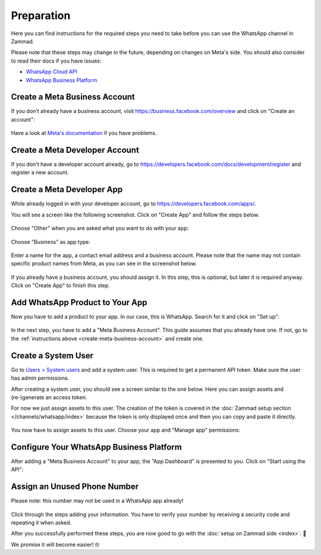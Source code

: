 Preparation
===========

Here you can find instructions for the required steps you need to take before
you can use the WhatsApp channel in Zammad.

Please note that these steps may change in the future, depending on changes on
Meta's side. You should also consider to read their docs if you have issues:

- `WhatsApp Cloud API <https://developers.facebook.com/docs/whatsapp/cloud-api>`_
- `WhatsApp Business Platform <https://developers.facebook.com/docs/whatsapp>`_

.. _create-meta-business-account:

Create a Meta Business Account
------------------------------

If you don't already have a business account, visit
https://business.facebook.com/overview and click on "Create an account":

.. figure:: /images/channels/whatsapp/create-meta-business-account.png
    :alt: Meta business account starting page
    :align: center

Have a look at
`Meta's documentation <https://www.facebook.com/business/help/1710077379203657?id=180505742745347>`_
if you have problems.


Create a Meta Developer Account
-------------------------------

If you don't have a developer account already, go to
https://developers.facebook.com/docs/development/register and register a new
account.

Create a Meta Developer App
---------------------------

While already logged in with your developer account, go to
https://developers.facebook.com/apps/.

You will see a screen like the following screenshot. Click on "Create App" and
follow the steps below.

.. figure:: /images/channels/whatsapp/meta-create-app.png
    :alt: Meta developer app overview
    :align: center

Choose "Other" when you are asked what you want to do with your app:

.. figure:: /images/channels/whatsapp/meta-create-app-step1.png
    :alt: Meta app creation step 1
    :align: center
    :scale: 50%

Choose "Business" as app type:

.. figure:: /images/channels/whatsapp/meta-create-app-step2.png
    :alt: Meta app creation step 2
    :align: center
    :scale: 50%

Enter a name for the app, a contact email address and a business account.
Please note that the name may not contain specific product names from Meta, as
you can see in the screenshot below.

.. figure:: /images/channels/whatsapp/meta-create-app-step3.png
    :alt: Meta app creation step 2
    :align: center
    :scale: 50%

If you already have a business account, you should assign it. In this step, this
is optional, but later it is required anyway. Click on "Create App" to finish
this step.

Add WhatsApp Product to Your App
--------------------------------

Now you have to add a product to your app. In our case, this is WhatsApp.
Search for it and click on "Set up":

.. figure:: /images/channels/whatsapp/meta-add-product.png
    :alt: Add a product to your app
    :align: center

In the next step, you have to add a "Meta Business Account". This guide assumes
that you already have one. If not, go to the
:ref:`instructions above <create-meta-business-account>` and create one.

.. figure:: /images/channels/whatsapp/meta-add-product-step1.png
    :alt: Add the product WhatsApp to your app
    :align: center
    :scale: 70%

Create a System User
--------------------
Go to `Users > System users <https://business.facebook.com/settings/system-users/>`_
and add a system user. This is required to get a permanent API token. Make sure
the user has admin permissions.

After creating a system user, you should see a screen similar to the one below.
Here you can assign assets and (re-)generate an access token.

For now we just assign assets to this user. The creation of the token is
covered in the :doc:`Zammad setup section </channels/whatsapp/index>` because
the token is only displayed once and then you can copy and paste it directly.

.. figure:: /images/channels/whatsapp/created-system-user.png
    :alt: System user overview
    :align: center

You now have to assign assets to this user. Choose your app
and "Manage app" permissions:

.. figure:: /images/channels/whatsapp/system-user-assign-assets.png
    :alt: Assign assets to system user
    :align: center
    :scale: 70%

Configure Your WhatsApp Business Platform
-----------------------------------------

After adding a "Meta Business Account" to your app, the "App Dashboard" is
presented to you. Click on "Start using the API":

.. figure:: /images/channels/whatsapp/meta-app-dashboard-overview.png
    :alt: App dashboard overview
    :align: center

Assign an Unused Phone Number
-----------------------------

Please note: this number may not be used in a WhatsApp app already!

.. figure:: /images/channels/whatsapp/add-phone-number.png
    :align: center
    :alt: Adding a new phone number to your app

Click through the steps adding your information. You have to verify your number
by receiving a security code and repeating it when asked.

After you successfully performed these steps, you are now good to go with
the :doc:`setup on Zammad side <index>`. 🎉

We promise it will become easier! 🤓
